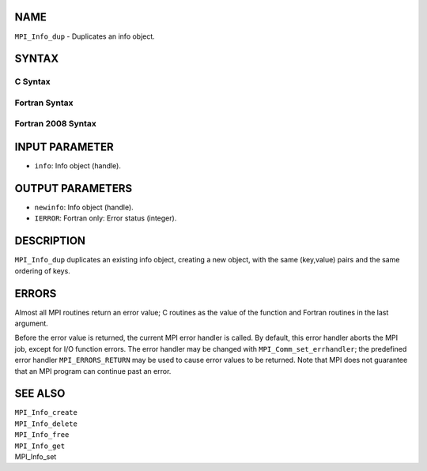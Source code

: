 NAME
----

``MPI_Info_dup`` - Duplicates an info object.

SYNTAX
------

C Syntax
~~~~~~~~
.. code-block:: c
   :linenos:

   #include <mpi.h>
   int MPI_Info_dup(MPI_Info info, MPI_Info *newinfo)

Fortran Syntax
~~~~~~~~~~~~~~
.. code-block:: fortran
   :linenos:

   USE MPI
   ! or the older form: INCLUDE 'mpif.h'
   MPI_INFO_DUP(INFO, NEWINFO, IERROR)
   	INTEGER		INFO, NEWINFO, IERROR

Fortran 2008 Syntax
~~~~~~~~~~~~~~~~~~~
.. code-block:: fortran
   :linenos:

   USE mpi_f08
   MPI_Info_dup(info, newinfo, ierror)
   	TYPE(MPI_Info), INTENT(IN) :: info
   	TYPE(MPI_Info), INTENT(OUT) :: newinfo
   	INTEGER, OPTIONAL, INTENT(OUT) :: ierror

INPUT PARAMETER
---------------
* ``info``: Info object (handle).

OUTPUT PARAMETERS
-----------------
* ``newinfo``: Info object (handle).
* ``IERROR``: Fortran only: Error status (integer).

DESCRIPTION
-----------

``MPI_Info_dup`` duplicates an existing info object, creating a new object,
with the same (key,value) pairs and the same ordering of keys.

ERRORS
------

Almost all MPI routines return an error value; C routines as the value
of the function and Fortran routines in the last argument.

Before the error value is returned, the current MPI error handler is
called. By default, this error handler aborts the MPI job, except for
I/O function errors. The error handler may be changed with
``MPI_Comm_set_errhandler``; the predefined error handler ``MPI_ERRORS_RETURN``
may be used to cause error values to be returned. Note that MPI does not
guarantee that an MPI program can continue past an error.

SEE ALSO
--------

| ``MPI_Info_create``
| ``MPI_Info_delete``
| ``MPI_Info_free``
| ``MPI_Info_get``
| MPI_Info_set
